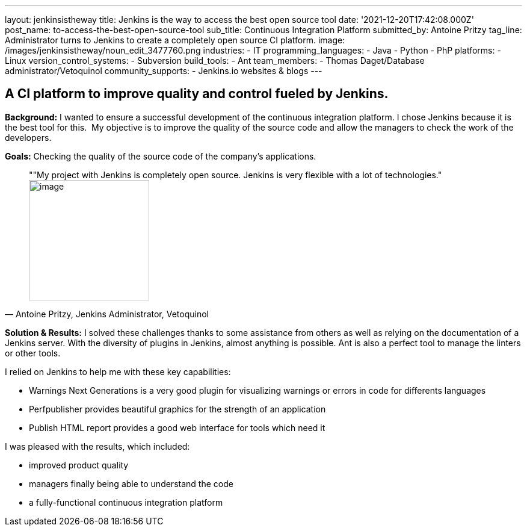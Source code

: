 ---
layout: jenkinsistheway
title: Jenkins is the way to access the best open source tool
date: '2021-12-20T17:42:08.000Z'
post_name: to-access-the-best-open-source-tool
sub_title: Continuous Integration Platform
submitted_by: Antoine Pritzy
tag_line: Administrator turns to Jenkins to create a completely open source CI platform.
image: /images/jenkinsistheway/noun_edit_3477760.png
industries:
  - IT
programming_languages:
  - Java
  - Python
  - PhP
platforms:
  - Linux
version_control_systems:
  - Subversion
build_tools:
  - Ant
team_members:
  - Thomas Daget/Database administrator/Vetoquinol
community_supports:
  - Jenkins.io websites & blogs
---





== A CI platform to improve quality and control fueled by Jenkins.

*Background:* I wanted to ensure a successful development of the continuous integration platform. I chose Jenkins because it is the best tool for this.  My objective is to improve the quality of the source code and allow the managers to check the work of the developers.

*Goals:* Checking the quality of the source code of the company's applications.





[.testimonal]
[quote, "Antoine Pritzy, Jenkins Administrator, Vetoquinol"]
""My project with Jenkins is completely open source. Jenkins is very flexible with a lot of technologies."
image:/images/jenkinsistheway/Jenkins-logo.png[image,width=200,height=200]


*Solution & Results:* I solved these challenges thanks to some assistance from others as well as relying on the documentation of a Jenkins server. With the diversity of plugins in Jenkins, almost anything is possible. Ant is also a perfect tool to manage the linters or other tools.

I relied on Jenkins to help me with these key capabilities:

* Warnings Next Generations is a very good plugin for visualizing warnings or errors in code for differents languages
* Perfpublisher provides beautiful graphics for the strength of an application
* Publish HTML report provides a good web interface for tools which need it

I was pleased with the results, which included:

* improved product quality
* managers finally being able to understand the code 
* a fully-functional continuous integration platform
